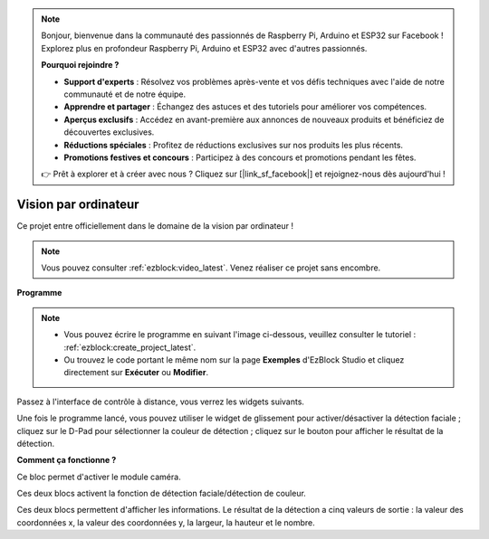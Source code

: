 .. note:: 

    Bonjour, bienvenue dans la communauté des passionnés de Raspberry Pi, Arduino et ESP32 sur Facebook ! Explorez plus en profondeur Raspberry Pi, Arduino et ESP32 avec d'autres passionnés.

    **Pourquoi rejoindre ?**

    - **Support d'experts** : Résolvez vos problèmes après-vente et vos défis techniques avec l'aide de notre communauté et de notre équipe.
    - **Apprendre et partager** : Échangez des astuces et des tutoriels pour améliorer vos compétences.
    - **Aperçus exclusifs** : Accédez en avant-première aux annonces de nouveaux produits et bénéficiez de découvertes exclusives.
    - **Réductions spéciales** : Profitez de réductions exclusives sur nos produits les plus récents.
    - **Promotions festives et concours** : Participez à des concours et promotions pendant les fêtes.

    👉 Prêt à explorer et à créer avec nous ? Cliquez sur [|link_sf_facebook|] et rejoignez-nous dès aujourd'hui !

.. _ezb_vision:

Vision par ordinateur
=============================

Ce projet entre officiellement dans le domaine de la vision par ordinateur !

.. note:: 

    Vous pouvez consulter :ref:`ezblock:video_latest`. Venez réaliser ce projet sans encombre.

**Programme**

.. note:: 

    * Vous pouvez écrire le programme en suivant l'image ci-dessous, veuillez consulter le tutoriel : :ref:`ezblock:create_project_latest`.
    * Ou trouvez le code portant le même nom sur la page **Exemples** d'EzBlock Studio et cliquez directement sur **Exécuter** ou **Modifier**.

.. image:: img/sp210928_165255.png
    :width: 800

Passez à l'interface de contrôle à distance, vous verrez les widgets suivants.

.. image:: img/sp210928_165642.png

Une fois le programme lancé, vous pouvez utiliser le widget de glissement pour activer/désactiver la détection faciale ; cliquez sur le D-Pad pour sélectionner la couleur de détection ; cliquez sur le bouton pour afficher le résultat de la détection.

**Comment ça fonctionne ?**

.. image:: img/sp210928_170920.png

Ce bloc permet d'activer le module caméra.

.. image:: img/sp210928_171021.png
    :width: 400

Ces deux blocs activent la fonction de détection faciale/détection de couleur.

.. image:: img/sp210928_171125.png
    :width: 400

Ces deux blocs permettent d'afficher les informations. Le résultat de la détection a cinq valeurs de sortie : la valeur des coordonnées x, la valeur des coordonnées y, la largeur, la hauteur et le nombre.
